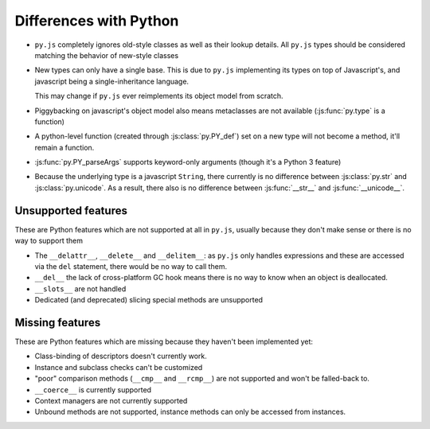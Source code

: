 Differences with Python
=======================

* ``py.js`` completely ignores old-style classes as well as their
  lookup details. All ``py.js`` types should be considered matching
  the behavior of new-style classes

* New types can only have a single base. This is due to ``py.js``
  implementing its types on top of Javascript's, and javascript being
  a single-inheritance language.

  This may change if ``py.js`` ever reimplements its object model from
  scratch.

* Piggybacking on javascript's object model also means metaclasses are
  not available (:js:func:`py.type` is a function)

* A python-level function (created through :js:class:`py.PY_def`) set
  on a new type will not become a method, it'll remain a function.

* :js:func:`py.PY_parseArgs` supports keyword-only arguments (though
  it's a Python 3 feature)

* Because the underlying type is a javascript ``String``, there
  currently is no difference between :js:class:`py.str` and
  :js:class:`py.unicode`. As a result, there also is no difference
  between :js:func:`__str__` and :js:func:`__unicode__`.

Unsupported features
--------------------

These are Python features which are not supported at all in ``py.js``,
usually because they don't make sense or there is no way to support them

* The ``__delattr__``, ``__delete__`` and ``__delitem__``: as
  ``py.js`` only handles expressions and these are accessed via the
  ``del`` statement, there would be no way to call them.

* ``__del__`` the lack of cross-platform GC hook means there is no way
  to know when an object is deallocated.

* ``__slots__`` are not handled

* Dedicated (and deprecated) slicing special methods are unsupported

Missing features
----------------

These are Python features which are missing because they haven't been
implemented yet:

* Class-binding of descriptors doesn't currently work.

* Instance and subclass checks can't be customized

* "poor" comparison methods (``__cmp__`` and ``__rcmp__``) are not
  supported and won't be falled-back to.

* ``__coerce__`` is currently supported

* Context managers are not currently supported

* Unbound methods are not supported, instance methods can only be
  accessed from instances.
